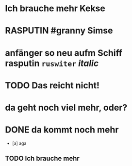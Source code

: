 #+PROPERTY: LOGGING nil
#+TODO: TODO WAITING | DONE
#+TODO: | CANCELLED
# org
* Ich brauche mehr Kekse
* RASPUTIN #granny Simse
* anfänger so neu aufm Schiff *rasputin* ~ruswiter~ /italic/
* TODO Das reicht nicht!
* da geht noch viel mehr, oder?
* DONE da kommt noch mehr
- [a] aga
** TODO Ich brauche mehr
